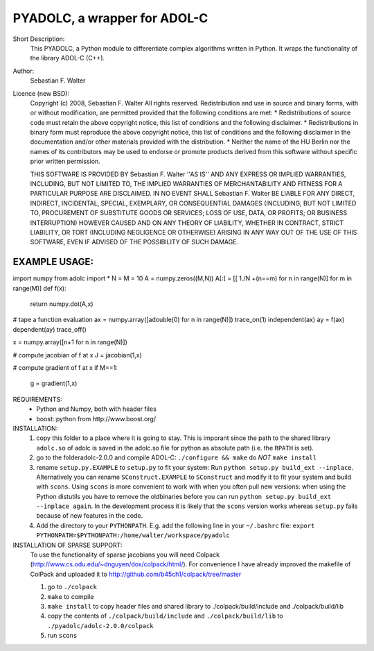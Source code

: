 =============================
PYADOLC, a wrapper for ADOL-C
=============================

Short Description:
	This PYADOLC, a Python module to differentiate complex algorithms written in Python.
	It wraps the functionality of the library ADOL-C (C++).

Author:
	Sebastian F. Walter

Licence (new BSD):
	Copyright (c) 2008, Sebastian F. Walter
	All rights reserved.
	Redistribution and use in source and binary forms, with or without
	modification, are permitted provided that the following conditions are met:
	* Redistributions of source code must retain the above copyright
	notice, this list of conditions and the following disclaimer.
	* Redistributions in binary form must reproduce the above copyright
	notice, this list of conditions and the following disclaimer in the
	documentation and/or other materials provided with the distribution.
	* Neither the name of the HU Berlin nor the
	names of its contributors may be used to endorse or promote products
	derived from this software without specific prior written permission.
	
	THIS SOFTWARE IS PROVIDED BY Sebastian F. Walter ''AS IS'' AND ANY
	EXPRESS OR IMPLIED WARRANTIES, INCLUDING, BUT NOT LIMITED TO, THE IMPLIED
	WARRANTIES OF MERCHANTABILITY AND FITNESS FOR A PARTICULAR PURPOSE ARE
	DISCLAIMED. IN NO EVENT SHALL Sebastian F. Walter BE LIABLE FOR ANY
	DIRECT, INDIRECT, INCIDENTAL, SPECIAL, EXEMPLARY, OR CONSEQUENTIAL DAMAGES
	(INCLUDING, BUT NOT LIMITED TO, PROCUREMENT OF SUBSTITUTE GOODS OR SERVICES;
	LOSS OF USE, DATA, OR PROFITS; OR BUSINESS INTERRUPTION) HOWEVER CAUSED AND
	ON ANY THEORY OF LIABILITY, WHETHER IN CONTRACT, STRICT LIABILITY, OR TORT
	(INCLUDING NEGLIGENCE OR OTHERWISE) ARISING IN ANY WAY OUT OF THE USE OF THIS
	SOFTWARE, EVEN IF ADVISED OF THE POSSIBILITY OF SUCH DAMAGE.


EXAMPLE USAGE:
--------------

import numpy
from adolc import *
N = M = 10
A = numpy.zeros((M,N))
A[:] = [[ 1./N +(n==m) for n in range(N)] for m in range(M)]
def f(x):
    return numpy.dot(A,x)

# tape a function evaluation
ax = numpy.array([adouble(0) for n in range(N)])
trace_on(1)
independent(ax)
ay = f(ax)
dependent(ay)
trace_off()

x = numpy.array([n+1 for n in range(N)])

# compute jacobian of f at x
J = jacobian(1,x)

# compute gradient of f at x
if M==1:
    g = gradient(1,x)


REQUIREMENTS:
	* Python and Numpy, both with header files
	* boost::python from http://www.boost.org/


INSTALLATION:
    1) copy this folder to a place where it is going to stay.
       This is imporant since the path to the  shared library ``adolc.so`` of adolc  is saved in the adolc.so file for python as absolute path (i.e. the ``RPATH`` is set).
    2) go to the folderadolc-2.0.0 and compile ADOL-C:
       ``./configure && make``	do *NOT* ``make install``
    3) rename ``setup.py.EXAMPLE`` to ``setup.py`` to fit your system:
       Run  ``python setup.py build_ext --inplace``.
       Alternatively you can rename ``SConstruct.EXAMPLE`` to ``SConstruct`` and modify it to fit your system and build with ``scons``.
       Using ``scons`` is more convenient to work with when you often pull new versions:
       when using the Python distutils you have to remove the oldbinaries before you can run
       ``python setup.py build_ext --inplace again``. In the development process it is likely that the ``scons`` version works whereas ``setup.py`` fails because of new features in the code.
    4) Add the directory to your ``PYTHONPATH``.
       E.g. add the following line in your ``~/.bashrc`` file:
       ``export PYTHONPATH=$PYTHONPATH:/home/walter/workspace/pyadolc``


INSTALLATION OF SPARSE SUPPORT:
	To use the functionality of sparse jacobians you will need Colpack (http://www.cs.odu.edu/~dnguyen/dox/colpack/html/).
	For convenience I have already improved the makefile of ColPack and uploaded it to
	http://github.com/b45ch1/colpack/tree/master
	
	1) go to ``./colpack``
	2) ``make``     to compile
	3) ``make install`` to copy header files and shared library to ./colpack/build/include and ./colpack/build/lib
	4) copy the contents of ``./colpack/build/include`` and ``./colpack/build/lib``  to ``./pyadolc/adolc-2.0.0/colpack``
	5) run ``scons``


